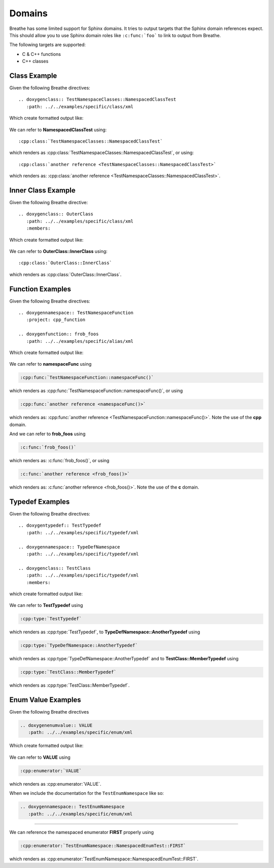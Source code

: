 
Domains
=======

Breathe has some limited support for Sphinx domains. It tries to output targets
that the Sphinx domain references expect. This should allow you to use Sphinx
domain roles like ``:c:func:`foo``` to link to output from Breathe.

The following targets are supported:

* C & C++ functions
* C++ classes


Class Example
-------------

.. cpp:namespace:: @ex_domains_class

Given the following Breathe directives::

   .. doxygenclass:: TestNamespaceClasses::NamespacedClassTest
      :path: ../../examples/specific/class/xml

Which create formatted output like:

   .. doxygenclass:: TestNamespaceClasses::NamespacedClassTest
      :path: ../../examples/specific/class/xml

We can refer to **NamespacedClassTest** using:: 

   :cpp:class:`TestNamespaceClasses::NamespacedClassTest`
   
which renders as :cpp:class:`TestNamespaceClasses::NamespacedClassTest`, or using::

   :cpp:class:`another reference <TestNamespaceClasses::NamespacedClassTest>`
   
which renders as: :cpp:class:`another reference <TestNamespaceClasses::NamespacedClassTest>`.

Inner Class Example
-------------------

.. cpp:namespace:: @ex_domains_inner_class

Given the following Breathe directive::

   .. doxygenclass:: OuterClass
      :path: ../../examples/specific/class/xml
      :members:

Which create formatted output like:

   .. doxygenclass:: OuterClass
      :path: ../../examples/specific/class/xml
      :members:

We can refer to **OuterClass::InnerClass** using::

   :cpp:class:`OuterClass::InnerClass`
   
which renders as :cpp:class:`OuterClass::InnerClass`.

Function Examples
-----------------

.. cpp:namespace:: @ex_domains_function

Given the following Breathe directives::

   .. doxygennamespace:: TestNamespaceFunction
      :project: cpp_function

   .. doxygenfunction:: frob_foos
      :path: ../../examples/specific/alias/xml

Which create formatted output like:

   .. doxygennamespace:: TestNamespaceFunction
      :project: cpp_function

   .. doxygenfunction:: frob_foos
      :path: ../../examples/specific/alias/xml

We can refer to **namespaceFunc** using

.. code-block:: rst

   :cpp:func:`TestNamespaceFunction::namespaceFunc()`
   
which renders as :cpp:func:`TestNamespaceFunction::namespaceFunc()`, or using

.. code-block:: rst

   :cpp:func:`another reference <namespaceFunc()>`
   
which renders as: :cpp:func:`another reference <TestNamespaceFunction::namespaceFunc()>`.
Note the use of the **cpp** domain.

And we can refer to **frob_foos** using

.. code-block:: rst
   
   :c:func:`frob_foos()`

which renders as: :c:func:`frob_foos()`, or using

.. code-block:: rst

   :c:func:`another reference <frob_foos()>` 
   
which renders as: :c:func:`another reference <frob_foos()>`. Note the use of the **c** domain.

Typedef Examples
----------------

.. cpp:namespace:: @ex_domains_typedef

Given the following Breathe directives::

   .. doxygentypedef:: TestTypedef
      :path: ../../examples/specific/typedef/xml

   .. doxygennamespace:: TypeDefNamespace
      :path: ../../examples/specific/typedef/xml

   .. doxygenclass:: TestClass
      :path: ../../examples/specific/typedef/xml
      :members:

which create formatted output like:

   .. doxygentypedef:: TestTypedef
      :path: ../../examples/specific/typedef/xml

   .. doxygennamespace:: TypeDefNamespace
      :path: ../../examples/specific/typedef/xml

   .. doxygenclass:: TestClass
      :path: ../../examples/specific/typedef/xml
      :members:

We can refer to **TestTypedef** using 

.. code-block:: rst

   :cpp:type:`TestTypedef`
   
which renders as :cpp:type:`TestTypedef`, to **TypeDefNamespace::AnotherTypedef** using 

.. code-block:: rst

   :cpp:type:`TypeDefNamespace::AnotherTypedef`

which renders as :cpp:type:`TypeDefNamespace::AnotherTypedef` and to **TestClass::MemberTypedef** using 

.. code-block:: rst

   :cpp:type:`TestClass::MemberTypedef`

which renders as :cpp:type:`TestClass::MemberTypedef`.

Enum Value Examples
-------------------

.. cpp:namespace:: @ex_domains_enum

Given the following Breathe directives 

.. code-block:: rst

   .. doxygenenumvalue:: VALUE
      :path: ../../examples/specific/enum/xml

Which create formatted output like:

   .. doxygenenumvalue:: VALUE
      :path: ../../examples/specific/enum/xml

We can refer to **VALUE** using

.. code-block:: rst

   :cpp:enumerator:`VALUE`
   
which renders as :cpp:enumerator:`VALUE`.

When we include the documentation for the ``TestEnumNamespace`` like so:

.. code-block:: rst

   .. doxygennamespace:: TestEnumNamespace
      :path: ../../examples/specific/enum/xml

----

.. doxygennamespace:: TestEnumNamespace
   :path: ../../examples/specific/enum/xml

We can reference the namespaced enumerator **FIRST** properly using 

.. code-block:: rst

   :cpp:enumerator:`TestEnumNamespace::NamespacedEnumTest::FIRST`

which renders as :cpp:enumerator:`TestEnumNamespace::NamespacedEnumTest::FIRST`.
